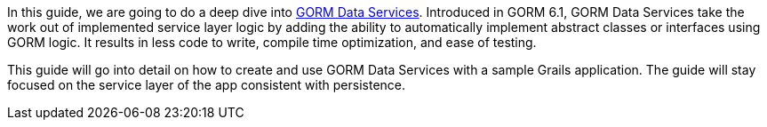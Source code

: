 In this guide, we are going to do a deep dive into http://gorm.grails.org/latest/hibernate/manual/index.html#dataServices[GORM Data Services]. Introduced in GORM 6.1,
GORM Data Services take the work out of implemented service layer logic by adding the ability to
automatically implement abstract classes or interfaces using GORM logic. It results in less code to write, compile time optimization, and ease of testing.

This guide will go into detail on how to create and use GORM Data Services with a sample Grails application.  The guide will stay focused on the
service layer of the app consistent with persistence.

